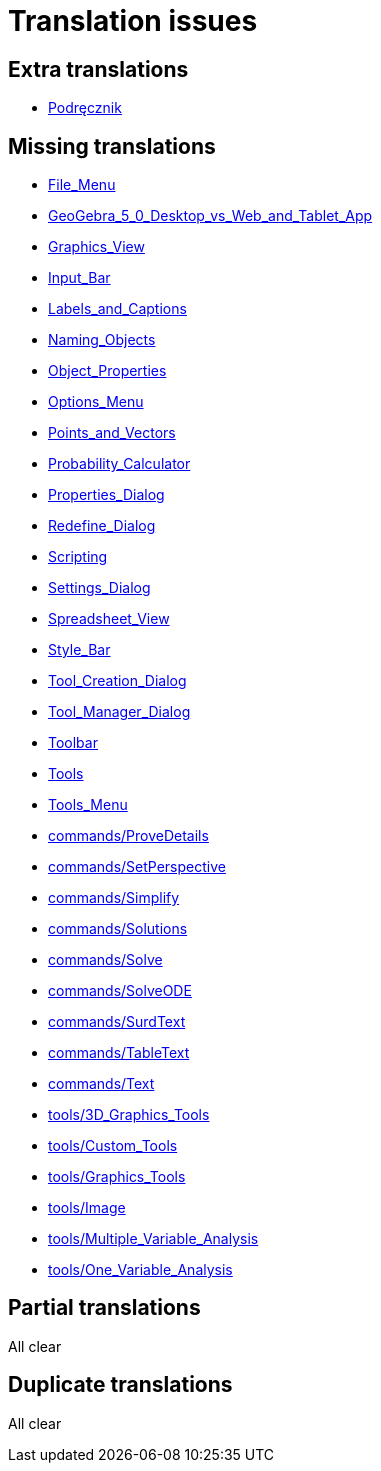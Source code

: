 = Translation issues

== Extra translations

 * xref:Podręcznik.adoc[Podręcznik]

== Missing translations

 * xref:en@manual::File_Menu.adoc[File_Menu]
 * xref:en@manual::GeoGebra_5_0_Desktop_vs_Web_and_Tablet_App.adoc[GeoGebra_5_0_Desktop_vs_Web_and_Tablet_App]
 * xref:en@manual::Graphics_View.adoc[Graphics_View]
 * xref:en@manual::Input_Bar.adoc[Input_Bar]
 * xref:en@manual::Labels_and_Captions.adoc[Labels_and_Captions]
 * xref:en@manual::Naming_Objects.adoc[Naming_Objects]
 * xref:en@manual::Object_Properties.adoc[Object_Properties]
 * xref:en@manual::Options_Menu.adoc[Options_Menu]
 * xref:en@manual::Points_and_Vectors.adoc[Points_and_Vectors]
 * xref:en@manual::Probability_Calculator.adoc[Probability_Calculator]
 * xref:en@manual::Properties_Dialog.adoc[Properties_Dialog]
 * xref:en@manual::Redefine_Dialog.adoc[Redefine_Dialog]
 * xref:en@manual::Scripting.adoc[Scripting]
 * xref:en@manual::Settings_Dialog.adoc[Settings_Dialog]
 * xref:en@manual::Spreadsheet_View.adoc[Spreadsheet_View]
 * xref:en@manual::Style_Bar.adoc[Style_Bar]
 * xref:en@manual::Tool_Creation_Dialog.adoc[Tool_Creation_Dialog]
 * xref:en@manual::Tool_Manager_Dialog.adoc[Tool_Manager_Dialog]
 * xref:en@manual::Toolbar.adoc[Toolbar]
 * xref:en@manual::Tools.adoc[Tools]
 * xref:en@manual::Tools_Menu.adoc[Tools_Menu]
 * xref:en@manual::commands/ProveDetails.adoc[commands/ProveDetails]
 * xref:en@manual::commands/SetPerspective.adoc[commands/SetPerspective]
 * xref:en@manual::commands/Simplify.adoc[commands/Simplify]
 * xref:en@manual::commands/Solutions.adoc[commands/Solutions]
 * xref:en@manual::commands/Solve.adoc[commands/Solve]
 * xref:en@manual::commands/SolveODE.adoc[commands/SolveODE]
 * xref:en@manual::commands/SurdText.adoc[commands/SurdText]
 * xref:en@manual::commands/TableText.adoc[commands/TableText]
 * xref:en@manual::commands/Text.adoc[commands/Text]
 * xref:en@manual::tools/3D_Graphics_Tools.adoc[tools/3D_Graphics_Tools]
 * xref:en@manual::tools/Custom_Tools.adoc[tools/Custom_Tools]
 * xref:en@manual::tools/Graphics_Tools.adoc[tools/Graphics_Tools]
 * xref:en@manual::tools/Image.adoc[tools/Image]
 * xref:en@manual::tools/Multiple_Variable_Analysis.adoc[tools/Multiple_Variable_Analysis]
 * xref:en@manual::tools/One_Variable_Analysis.adoc[tools/One_Variable_Analysis]

== Partial translations
All clear

== Duplicate translations
All clear